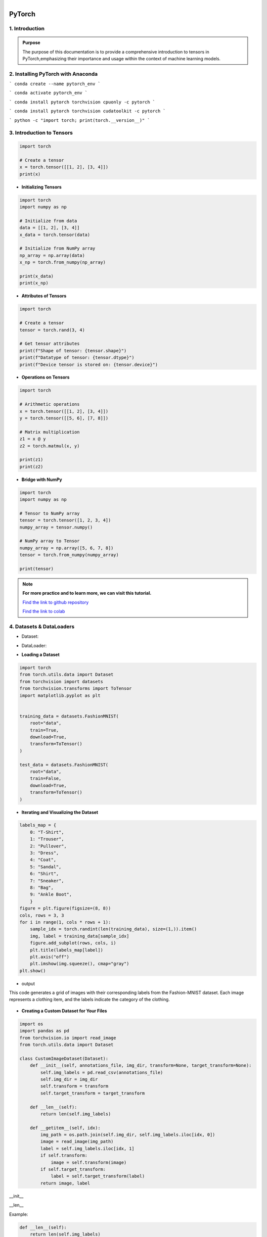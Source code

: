 
.. figure:: /Documentation/images/Building-Blocks/log.png
   :width:  100
   :align: right
   :alt: Alternative Text

PyTorch
===========

.. raw:: html

   <p style="text-align: justify;">

   </p>


1. Introduction
------------------

.. raw:: html

   <p style="text-align: justify;"><span style="color:#000080;">

  PyTorch is a powerful open-source machine learning library developed by Facebook's AI Research lab (FAIR). It provides a flexible and intuitive framework for building, training, and deploying deep learning models. PyTorch stands out for its dynamic computation graph mechanism, allowing for efficient gradient computation and enabling users to define and modify models on-the-fly.
  </span></p>

  <p style="text-align: justify;"><span style="color:#000080;">
  With PyTorch, developers can easily create various types of neural networks, including convolutional neural networks (CNNs), recurrent neural networks (RNNs), and transformers, among others. Its extensive collection of pre-built modules and utilities simplifies the process of building complex architectures for tasks such as image classification, object detection, natural language processing, and more.
  </span></p>

 <p style="text-align: justify;"><span style="color:#000080;">
  One of PyTorch's key strengths lies in its seamless integration with Python and NumPy, facilitating data manipulation and experimentation. Additionally, PyTorch provides support for GPU acceleration, enabling faster computation and training of deep learning models on compatible hardware.
  </span></p>

 <p style="text-align: justify;"><span style="color:#000080;">
  Whether you're a beginner exploring deep learning concepts or an experienced researcher developing cutting-edge models, PyTorch offers a rich ecosystem of tools, resources, and community support to accelerate your journey in the field of artificial intelligence.
 </span></p>



.. admonition::  Purpose

   .. container:: blue-box

    The purpose of this documentation is to provide a comprehensive introduction to tensors in PyTorch,emphasizing their importance and usage within the context of machine learning models.




2. Installing PyTorch with Anaconda
---------------------------------

.. raw:: html

   <p style="text-align: justify;"><span style="color:#000080;">
    Open the Anaconda prompt or terminal.
   </span></p>
   <p style="text-align: justify;"><span style="color:#000080;">
    Create a new conda environment for PyTorch by running the following command:
   </span></p>



```
conda create --name pytorch_env
```


.. raw:: html
    
    <p style="text-align: justify;"><span style="color:#000080;">   
    This will create a new environment named <strong> pytorch_env </strong> .

    </span></p>
   <p style="text-align: justify;"><span style="color:#000080;">

    Activate the new environment by running the following command:
    </span></p>

```
conda activate pytorch_env
```


.. raw:: html

   <p style="text-align: justify;"><span style="color:#000080;">

    Install PyTorch using conda. The following command installs the CPU version of PyTorch:
    </span></p>



```
conda install pytorch torchvision cpuonly -c pytorch
```


.. raw:: html

   <p style="text-align: justify;"><span style="color:#000080;">

    If you have a GPU and want to install the GPU version of PyTorch, replace <strong>cpuonly</strong> with <strong>cudatoolkit</strong>. For example:
    </span></p>



```
conda install pytorch torchvision cudatoolkit -c pytorch
```



.. raw:: html

   <p style="text-align: justify;"><span style="color:#000080;">

    This will install the necessary packages for PyTorch to run on your system.
    </span></p>

   <p style="text-align: justify;"><span style="color:#000080;">

    Verify that PyTorch is installed correctly by running the following command:
    
    </span></p>



```
python -c "import torch; print(torch.__version__)"
```




.. raw:: html

   <p style="text-align: justify;"><span style="color:#000080;">

    This should print the version number of PyTorch that you just installed.
    </span></p>



3. Introduction to Tensors
---------------------------


.. raw:: html

   <p style="text-align: justify;"><span style="color:#000080;">
    Tensors are specialized data structures similar to arrays and matrices, used to encode the inputs, outputs, and
    parameters of a model in PyTorch. They are optimized for computation on GPUs and automatic differentiation.
    </span></p>


.. code-block:: python

    import torch

    # Create a tensor
    x = torch.tensor([[1, 2], [3, 4]])
    print(x)


* **Initializing Tensors**


.. raw:: html

   <p style="text-align: justify;"><span style="color:#000080;">
    Tensors can be initialized in various ways, including directly from data, from NumPy arrays, or from other tensors.
    Initializing tensors is flexible and intuitive, simplifying the process of tensor creation.
    </span></p>



.. code-block:: python

    import torch
    import numpy as np

    # Initialize from data
    data = [[1, 2], [3, 4]]
    x_data = torch.tensor(data)

    # Initialize from NumPy array
    np_array = np.array(data)
    x_np = torch.from_numpy(np_array)

    print(x_data)
    print(x_np)


* **Attributes of Tensors**


.. raw:: html

   <p style="text-align: justify;"><span style="color:#000080;">
    Tensor attributes include their shape, data type, and the device on which they are stored. These attributes are useful
    for understanding and manipulating tensors effectively.
    </span></p>


.. code-block:: python

    import torch

    # Create a tensor
    tensor = torch.rand(3, 4)

    # Get tensor attributes
    print(f"Shape of tensor: {tensor.shape}")
    print(f"Datatype of tensor: {tensor.dtype}")
    print(f"Device tensor is stored on: {tensor.device}")


* **Operations on Tensors**


.. raw:: html

   <p style="text-align: justify;"><span style="color:#000080;">
    PyTorch offers a wide range of tensor operations, including arithmetic operations, linear algebra, matrix manipulation,
    sampling, and more. Tensors can also be used for operations in GPU mode, providing optimized performance.
    </span></p>

.. code-block:: python

    import torch

    # Arithmetic operations
    x = torch.tensor([[1, 2], [3, 4]])
    y = torch.tensor([[5, 6], [7, 8]])

    # Matrix multiplication
    z1 = x @ y
    z2 = torch.matmul(x, y)

    print(z1)
    print(z2)

* **Bridge with NumPy**

.. raw:: html

   <p style="text-align: justify;"><span style="color:#000080;">
    Tensors in PyTorch can share their underlying memory with NumPy arrays, enabling seamless conversion between the two.
    This allows for smooth integration between PyTorch and NumPy, facilitating work with data.
    </span></p>

.. code-block:: python

    import torch
    import numpy as np

    # Tensor to NumPy array
    tensor = torch.tensor([1, 2, 3, 4])
    numpy_array = tensor.numpy()

    # NumPy array to Tensor
    numpy_array = np.array([5, 6, 7, 8])
    tensor = torch.from_numpy(numpy_array)

    print(tensor)

.. note::

    **For more practice and to learn more, we can visit this tutorial.**

    `Find the link to github repository <https://github.com/imadmaalouf02/Learn_PyTorch_for_beginners/blob/main/lpytorch/tensors.ipynb>`__

    `Find the link to colab <https://colab.research.google.com/github/imadmaalouf02/Learn_PyTorch_for_beginners/blob/main/lpytorch/tensors.ipynb>`__



4. Datasets & DataLoaders
---------------------------


.. raw:: html

   <p style="text-align: justify;"><span style="color:#000080;">
    PyTorch provides two important primitives for working with datasets: torch.utils.data.Dataset and torch.utils.data.DataLoader. These enable us to decouple dataset processing from model training code, enhancing readability and modularity.
    </p>

* Dataset:


.. raw:: html

   <p style="text-align: justify;"><span style="color:#000080;">
    Stores samples and their corresponding labels.
    Allows for custom transformations.
    Subclasses can be created for specific datasets.
    </span></p>

* DataLoader:


.. raw:: html


   <p style="text-align: justify;"><span style="color:#000080;">
    Wraps an iterable around the dataset.
    Facilitates easy access to samples during training.

    </span></p>

* **Loading a Dataset**


.. raw:: html


   <p style="text-align: justify;"><span style="color:#000080;">
    PyTorch also offers pre-loaded datasets, such as FashionMNIST, for prototyping and benchmarking models. These datasets subclass torch.utils.data.Dataset and implement specific functions for handling the data.
    For example, to load the Fashion-MNIST dataset using TorchVision:
    </span></p>


.. code-block:: python

    import torch
    from torch.utils.data import Dataset
    from torchvision import datasets
    from torchvision.transforms import ToTensor
    import matplotlib.pyplot as plt


    training_data = datasets.FashionMNIST(
        root="data",
        train=True,
        download=True,
        transform=ToTensor()
    )

    test_data = datasets.FashionMNIST(
        root="data",
        train=False,
        download=True,
        transform=ToTensor()
    )



* **Iterating and Visualizing the Dataset**


.. raw:: html


  <p style="text-align: justify;"><span style="color:#000080;">
    We can index Datasets manually like a list: training_data[index]. We use matplotlib to visualize some samples in our training data.
    </span></p>


.. code-block:: python

    labels_map = {
        0: "T-Shirt",
        1: "Trouser",
        2: "Pullover",
        3: "Dress",
        4: "Coat",
        5: "Sandal",
        6: "Shirt",
        7: "Sneaker",
        8: "Bag",
        9: "Ankle Boot",
        }
    figure = plt.figure(figsize=(8, 8))
    cols, rows = 3, 3
    for i in range(1, cols * rows + 1):
        sample_idx = torch.randint(len(training_data), size=(1,)).item()
        img, label = training_data[sample_idx]
        figure.add_subplot(rows, cols, i)
        plt.title(labels_map[label])
        plt.axis("off")
        plt.imshow(img.squeeze(), cmap="gray")
    plt.show()

* output
This code generates a grid of images with their corresponding labels from the Fashion-MNIST dataset. Each image represents a clothing item, and the labels indicate the category of the clothing.

.. figure:: /Documentation/images/Building-Blocks/output.jpg
   :width: 400
   :align: center
   :alt: Alternative Text


* **Creating a Custom Dataset for Your Files**

.. raw:: html


  <p style="text-align: justify;"><span style="color:#000080;">

    To create a custom Dataset class, you must implement three functions: <span style="color:blue;">__init__</span>, <span style="color:blue;">__len__</span>, and <span style="color:blue;">__getitem__</span>. Below is an implementation example where the FashionMNIST images are stored in a directory (`img_dir`), and their labels are stored separately in a CSV file (`annotations_file`).
    </span></p>


.. code-block:: python

    import os
    import pandas as pd
    from torchvision.io import read_image
    from torch.utils.data import Dataset

    class CustomImageDataset(Dataset):
        def __init__(self, annotations_file, img_dir, transform=None, target_transform=None):
            self.img_labels = pd.read_csv(annotations_file)
            self.img_dir = img_dir
            self.transform = transform
            self.target_transform = target_transform

        def __len__(self):
            return len(self.img_labels)

        def __getitem__(self, idx):
            img_path = os.path.join(self.img_dir, self.img_labels.iloc[idx, 0])
            image = read_image(img_path)
            label = self.img_labels.iloc[idx, 1]
            if self.transform:
                image = self.transform(image)
            if self.target_transform:
                label = self.target_transform(label)
            return image, label

__init__


.. raw:: html

  <p style="text-align: justify;"><span style="color:#000080;">
    

    The <span style="color:blue;">__init__</span> function is called once when instantiating the Dataset object. It initializes the directory containing the images, the annotations file, and both transforms.
    
    </span></p>
__len__


.. raw:: html

  <p style="text-align: justify;"><span style="color:#000080;">
    
    The <span style="color:blue;">__len__</span> function returns the number of samples in the dataset.
    
    </span></p>


Example:

.. code-block:: python

    def __len__(self):
        return len(self.img_labels)


__getitem__


.. raw:: html

  <p style="text-align: justify;"><span style="color:#000080;">
    
    The <span style="color:blue;">__getitem__</span> function loads and returns a sample from the dataset at the given index `idx`. It identifies the image’s location on disk based on the index, converts that to a tensor using `read_image`, retrieves the corresponding label from the CSV data, applies transform functions (if applicable), and returns the tensor image and corresponding label in a tuple.
    </span></p>


Example:

.. code-block:: python

    def __getitem__(self, idx):
        img_path = os.path.join(self.img_dir, self.img_labels.iloc[idx, 0])
        image = read_image(img_path)
        label = self.img_labels.iloc[idx, 1]
        if self.transform:
            image = self.transform(image)
        if self.target_transform:
            label = self.target_transform(label)
        return image, label


* **Preparing Your Data for Training with DataLoaders**


.. raw:: html

  <p style="text-align: justify;"><span style="color:#000080;">
    The Dataset retrieves features and labels one sample at a time. When training a model, it's common to pass samples in minibatches, reshuffle the data at every epoch to reduce model overfitting, and use multiprocessing to speed up data retrieval.

    `DataLoader` is an iterable that abstracts this complexity for us in an easy API.
    </span></p>

.. code-block:: python

    from torch.utils.data import DataLoader

    train_dataloader = DataLoader(training_data, batch_size=64, shuffle=True)
    test_dataloader = DataLoader(test_data, batch_size=64, shuffle=True)

* **Iterate Through the DataLoader**


.. raw:: html

  <p style="text-align: justify;"><span style="color:#000080;">

    After loading the dataset into the DataLoader, you can iterate through the dataset as needed. Each iteration returns a batch of `train_features` and `train_labels`. Since `shuffle=True`, the data is shuffled after iterating over all batches.
    </span></p>

Example:

.. code-block:: python

    # Display image and label.
    train_features, train_labels = next(iter(train_dataloader))
    print(f"Feature batch shape: {train_features.size()}")
    print(f"Labels batch shape: {train_labels.size()}")
    img = train_features[0].squeeze()
    label = train_labels[0]
    plt.imshow(img, cmap="gray")
    plt.show()
    print(f"Label: {label}")

* output

This code segment outputs a batch of training features and their corresponding labels from the train_dataloader.

.. figure:: /Documentation/images/Building-Blocks/output1.jpg
   :width: 400
   :align: center
   :alt: Alternative Text

.. note::

    **For more practice and to learn more, we can visit this tutorial.** 

    `Find the link to Github repository <https://github.com/imadmaalouf02/Learn_PyTorch_for_beginners/blob/main/lpytorch/data.ipynb>`__
    
    `Find the link to colab <https://colab.research.google.com/github/imadmaalouf02/Learn_PyTorch_for_beginners/blob/main/lpytorch/data.ipynb>`__


 